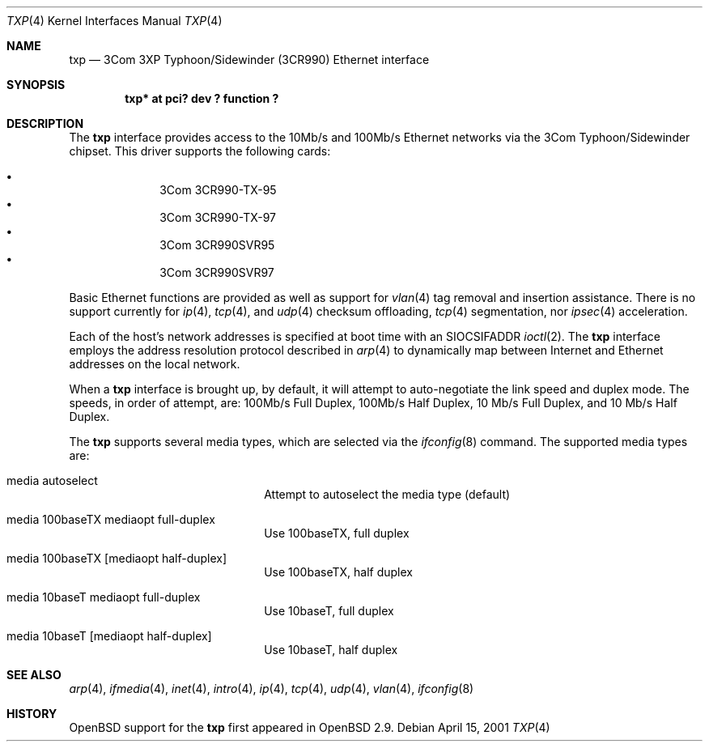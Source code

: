 .\"     $OpenBSD: txp.4,v 1.4 2001/05/08 05:11:33 jason Exp $
.\"
.\" Copyright (c) 2001 Jason L. Wright (jason@thought.net)
.\" All rights reserved.
.\"
.\" Redistribution and use in source and binary forms, with or without
.\" modification, are permitted provided that the following conditions
.\" are met:
.\" 1. Redistributions of source code must retain the above copyright
.\"    notice, this list of conditions and the following disclaimer.
.\" 2. Redistributions in binary form must reproduce the above copyright
.\"    notice, this list of conditions and the following disclaimer in the
.\"    documentation and/or other materials provided with the distribution.
.\" 3. All advertising materials mentioning features or use of this software
.\"    must display the following acknowledgement:
.\"      This product includes software developed by Jason L. Wright
.\" 4. The name of the author may not be used to endorse or promote products
.\"    derived from this software without specific prior written permission.
.\"
.\" THIS SOFTWARE IS PROVIDED BY THE AUTHOR ``AS IS'' AND ANY EXPRESS OR
.\" IMPLIED WARRANTIES, INCLUDING, BUT NOT LIMITED TO, THE IMPLIED
.\" WARRANTIES OF MERCHANTABILITY AND FITNESS FOR A PARTICULAR PURPOSE ARE
.\" DISCLAIMED.  IN NO EVENT SHALL THE AUTHOR BE LIABLE FOR ANY DIRECT,
.\" INDIRECT, INCIDENTAL, SPECIAL, EXEMPLARY, OR CONSEQUENTIAL DAMAGES
.\" (INCLUDING, BUT NOT LIMITED TO, PROCUREMENT OF SUBSTITUTE GOODS OR
.\" SERVICES; LOSS OF USE, DATA, OR PROFITS; OR BUSINESS INTERRUPTION)
.\" HOWEVER CAUSED AND ON ANY THEORY OF LIABILITY, WHETHER IN CONTRACT,
.\" STRICT LIABILITY, OR TORT (INCLUDING NEGLIGENCE OR OTHERWISE) ARISING IN
.\" ANY WAY OUT OF THE USE OF THIS SOFTWARE, EVEN IF ADVISED OF THE
.\" POSSIBILITY OF SUCH DAMAGE.
.\"
.Dd April 15, 2001
.Dt TXP 4
.Os
.Sh NAME
.Nm txp
.Nd 3Com 3XP Typhoon/Sidewinder (3CR990) Ethernet interface
.Sh SYNOPSIS
.Cd "txp* at pci? dev ? function ?"
.Sh DESCRIPTION
The
.Nm
interface provides access to the 10Mb/s and 100Mb/s Ethernet networks via the
.Tn 3Com
.Tn Typhoon/Sidewinder
chipset.
This driver supports the following cards:
.Pp
.Bl -bullet -offset indent -compact
.It
3Com 3CR990-TX-95
.It
3Com 3CR990-TX-97
.It
3Com 3CR990SVR95
.It
3Com 3CR990SVR97
.El
.Pp
Basic Ethernet functions are provided as well as support for
.Xr vlan 4
tag removal and insertion assistance.
There is no support currently for
.Xr ip 4 ,
.Xr tcp 4 ,
and
.Xr udp 4
checksum offloading,
.Xr tcp 4
segmentation, nor
.Xr ipsec 4
acceleration.
.Pp
Each of the host's network addresses
is specified at boot time with an
.Dv SIOCSIFADDR
.Xr ioctl 2 .
The
.Nm
interface employs the address resolution protocol described in
.Xr arp 4
to dynamically map between Internet and Ethernet addresses on the local
network.
.Pp
When a
.Nm
interface is brought up, by default, it will attempt to auto-negotiate the
link speed and duplex mode.  The speeds, in order of attempt, are:
100Mb/s Full Duplex, 100Mb/s Half Duplex, 10 Mb/s Full Duplex, and
10 Mb/s Half Duplex.
.Pp
The
.Nm
supports several media types, which are selected via the
.Xr ifconfig 8
command.
The supported media types are:
.Bl -tag -width xxxxxxxxxxxxxx -offset indent
.It media autoselect
Attempt to autoselect the media type (default)
.It media 100baseTX mediaopt full-duplex
Use 100baseTX, full duplex
.It media 100baseTX Op mediaopt half-duplex
Use 100baseTX, half duplex
.It media 10baseT mediaopt full-duplex
Use 10baseT, full duplex
.It media 10baseT Op mediaopt half-duplex
Use 10baseT, half duplex
.El
.Sh SEE ALSO
.Xr arp 4 ,
.Xr ifmedia 4 ,
.Xr inet 4 ,
.Xr intro 4 ,
.Xr ip 4 ,
.Xr tcp 4 ,
.Xr udp 4 ,
.Xr vlan 4 ,
.Xr ifconfig 8
.Sh HISTORY
.Ox
support for the
.Nm
first appeared in
.Ox 2.9 .
